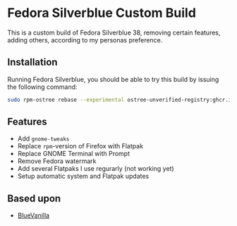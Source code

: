 * Fedora Silverblue Custom Build
This is a custom build of Fedora Silverblue 38, removing certain
features, adding others, according to my personas preference.

** Installation
Running Fedora Silverblue, you should be able to try this build by
issuing the following command:
#+begin_src bash
  sudo rpm-ostree rebase --experimental ostree-unverified-registry:ghcr.io/majjejjam/fscb:latest
#+end_src

** Features
- Add =gnome-tweaks=
- Replace =rpm=-version of Firefox with Flatpak
- Replace GNOME Terminal with Prompt
- Remove Fedora watermark
- Add several Flatpaks I use regurarly (not working yet)
- Setup automatic system and Flatpak updates

** Based upon
- [[https://github.com/aguslr/bluevanilla][BlueVanilla]]
